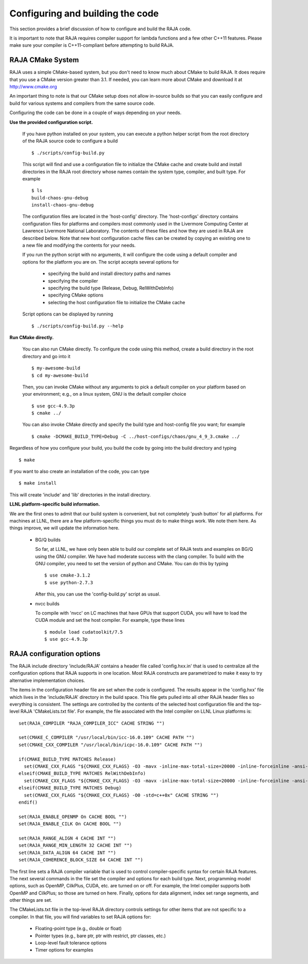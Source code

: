 .. ##
.. ## Copyright (c) 2016, Lawrence Livermore National Security, LLC.
.. ##
.. ## Produced at the Lawrence Livermore National Laboratory.
.. ##
.. ## All rights reserved.
.. ##
.. ## For release details and restrictions, please see raja/README-license.txt
.. ##


===================================
Configuring and building the code
===================================

This section provides a brief discussion of how to configure and build
the RAJA code.

It is important to note that RAJA requires compiler support for lambda 
functions and a few other C++11 features. Please make sure your compiler
is C++11-compliant before attempting to build RAJA.

RAJA CMake System
-----------------

RAJA uses a simple CMake-based system, but you don't need to know much 
about CMake to build RAJA. It does require that you use a CMake version 
greater than 3.1. If needed, you can learn more about CMake and download
it at `<http://www.cmake.org>`_

An important thing to note is that our CMake setup does not allow
in-source builds so that you can easily configure and build for various
systems and compilers from the same source code.

Configuring the code can be done in a couple of ways depending on your needs.

**Use the provided configuration script.**

  If you have python installed on your system, you can execute a
  python helper script from the root directory of the RAJA source code
  to configure a build ::

    $ ./scripts/config-build.py

  This script will find and use a configuration file to initialize the
  CMake cache and create build and install directories in the RAJA root
  directory whose names contain the system type, compiler, and built type. 
  For example ::

    $ ls
    build-chaos-gnu-debug 
    install-chaos-gnu-debug 

  The configuration files are located in the 'host-config' directory. 
  The 'host-configs' directory contains configuration files for platforms
  and compilers most commonly used in the Livermore Computing Center at
  Lawrence Livermore National Laboratory. The contents of these files and
  how they are used in RAJA are described below. Note that new host 
  configuration cache files can be created by copying an existing one 
  to a new file and modifying the contents for your needs.

  If you run the python script with no arguments, it will configure the
  code using a default compiler and options for the platform you are on.
  The script accepts several options for

    * specifying the build and install directory paths and names
    * specifying the compiler
    * specifying the build type (Release, Debug, RelWithDebInfo)
    * specifying CMake options
    * selecting the host configuration file to initialize the CMake cache

  Script options can be displayed by running ::

    $ ./scripts/config-build.py --help

**Run CMake directly.**

  You can also run CMake directly. To configure the code using this method,
  create a build directory in the root directory and go into it ::

    $ my-awesome-build
    $ cd my-awesome-build

  Then, you can invoke CMake without any arguments to pick a default 
  compiler on your platform based on your environment; e.g., on a linux
  system, GNU is the default compiler choice ::

    $ use gcc-4.9.3p
    $ cmake ../

  You can also invoke CMake directly and specify the build type and host-config
  file you want; for example ::

    $ cmake -DCMAKE_BUILD_TYPE=Debug -C ../host-configs/chaos/gnu_4_9_3.cmake ../

Regardless of how you configure your build, you build the code by going into 
the build directory and typing ::

  $ make

If you want to also create an installation of the code, you can type ::

  $ make install

This will create 'include' and 'lib' directories in the install directory.


**LLNL platform-specific build information.**

We are the first ones to admit that our build system is convenient, but not
completely 'push button' for all platforms. For machines at LLNL, there are 
a few platform-specific things you must do to make things work. We note
them here. As things improve, we will update the information here.

  * BG/Q builds

    So far, at LLNL, we have only been able to build our complete set of 
    RAJA tests and examples on BG/Q using the GNU compiler. We have had 
    moderate success with the clang compiler. To build with the GNU compiler, 
    you need to set the version of python and CMake. You can do this by 
    typing ::

      $ use cmake-3.1.2
      $ use python-2.7.3

    After this, you can use the 'config-build.py' script as usual.


  * nvcc builds

    To compile with 'nvcc' on LC machines that have GPUs that support CUDA, 
    you will have to load the CUDA module and set the host compiler. For 
    example, type these lines :: 

      $ module load cudatoolkit/7.5
      $ use gcc-4.9.3p


RAJA configuration options
---------------------------

The RAJA include directory 'include/RAJA' contains a header file 
called 'config.hxx.in' that is used to centralize all the configuration
options that RAJA supports in one location. Most RAJA constructs are 
parametrized to make it easy to try alternative implementation choices.

The items in the configuration header file are set when the code is 
configured. The results appear in the 'config.hxx' file which lives in 
the 'include/RAJA' directory in the build space. This file gets pulled into
all other RAJA header files so everything is consistent. The settings are 
controlled by the contents of the selected host configuration
file and the top-level RAJA 'CMakeLists.txt file'. For example, the file
associated with the Intel compiler on LLNL Linux platforms is: ::

  set(RAJA_COMPILER "RAJA_COMPILER_ICC" CACHE STRING "")

  set(CMAKE_C_COMPILER "/usr/local/bin/icc-16.0.109" CACHE PATH "")
  set(CMAKE_CXX_COMPILER "/usr/local/bin/icpc-16.0.109" CACHE PATH "")

  if(CMAKE_BUILD_TYPE MATCHES Release)
    set(CMAKE_CXX_FLAGS "${CMAKE_CXX_FLAGS} -O3 -mavx -inline-max-total-size=20000 -inline-forceinline -ansi-alias -std=c++0x" CACHE STRING "")
  elseif(CMAKE_BUILD_TYPE MATCHES RelWithDebInfo)
    set(CMAKE_CXX_FLAGS "${CMAKE_CXX_FLAGS} -O3 -mavx -inline-max-total-size=20000 -inline-forceinline -ansi-alias -std=c++0x" CACHE STRING "")
  elseif(CMAKE_BUILD_TYPE MATCHES Debug)
    set(CMAKE_CXX_FLAGS "${CMAKE_CXX_FLAGS} -O0 -std=c++0x" CACHE STRING "")
  endif()

  set(RAJA_ENABLE_OPENMP On CACHE BOOL "")
  set(RAJA_ENABLE_CILK On CACHE BOOL "")

  set(RAJA_RANGE_ALIGN 4 CACHE INT "")
  set(RAJA_RANGE_MIN_LENGTH 32 CACHE INT "")
  set(RAJA_DATA_ALIGN 64 CACHE INT "")
  set(RAJA_COHERENCE_BLOCK_SIZE 64 CACHE INT "")

The first line sets a RAJA compiler variable that is used to control 
compiler-specific syntax for certain RAJA features. The next several 
commands in the file set the compiler and options for each build type. 
Next, programming model options, such as OpenMP, CilkPlus, CUDA, etc. are 
turned on or off. For example, the Intel compiler supports both OpenMP and 
CilkPlus; so those are turned on here. Finally, options for data alignment, 
index set range segments, and other things are set.

The CMakeLists.txt file in the top-level RAJA directory controls settings 
for other items that are not specific to a compiler. In that file, you will 
find variables to set RAJA options for: 

  * Floating-point type (e.g., double or float)
  * Pointer types (e.g., bare ptr, ptr with restrict, ptr classes, etc.)
  * Loop-level fault tolerance options
  * Timer options for examples
